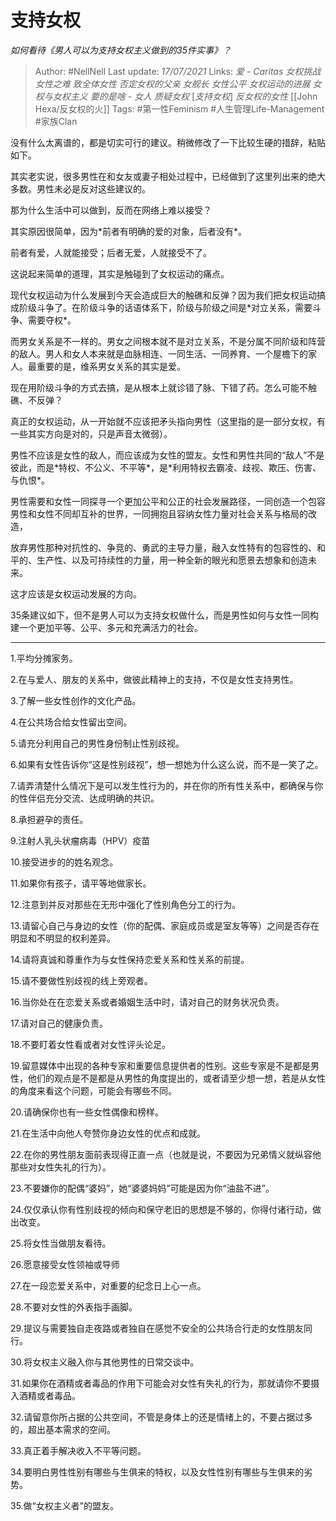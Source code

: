 * 支持女权
  :PROPERTIES:
  :CUSTOM_ID: 支持女权
  :END:

/如何看待《男人可以为支持女权主义做到的35件实事》？/

#+BEGIN_QUOTE
  Author: #NellNell Last update: /17/07/2021/ Links: [[爱 - Caritas]]
  [[女权挑战]] [[女性之难]] [[致全体女性]] [[否定女权的父亲]] [[女舰长]]
  [[女性公平]] [[女权运动的进展]] [[女权与女权主义]] [[要的是啥 - 女人]]
  [[质疑女权]] [[[支持女权][支持女权]]] [[反女权的女性]] [[John
  Hexa/反女权的火]] Tags: #第一性Feminism #人生管理Life-Management
  #家族Clan
#+END_QUOTE

没有什么太离谱的，都是切实可行的建议。稍微修改了一下比较生硬的措辞，粘贴如下。

其实老实说，很多男性在和女友或妻子相处过程中，已经做到了这里列出来的绝大多数。男性未必是反对这些建议的。

那为什么生活中可以做到，反而在网络上难以接受？

其实原因很简单，因为*前者有明确的爱的对象，后者没有*。

前者有爱，人就能接受；后者无爱，人就接受不了。

这说起来简单的道理，其实是触碰到了女权运动的痛点。

现代女权运动为什么发展到今天会造成巨大的触礁和反弹？因为我们把女权运动搞成阶级斗争了。在阶级斗争的话语体系下，阶级与阶级之间是*对立关系，需要斗争、需要夺权*。

而男女关系是不一样的。男女之间根本就不是对立关系，不是分属不同阶级和阵营的敌人。男人和女人本来就是血脉相连、一同生活、一同养育、一个屋檐下的家人。最重要的是，维系男女关系的其实是爱。

现在用阶级斗争的方式去搞，是从根本上就诊错了脉、下错了药。怎么可能不触礁、不反弹？

真正的女权运动，从一开始就不应该把矛头指向男性（这里指的是一部分女权，有一些其实方向是对的，只是声音太微弱）。

男性不应该是女性的敌人，而应该成为女性的盟友。女性和男性共同的“敌人”不是彼此，而是*特权、不公义、不平等*，是*利用特权去霸凌、歧视、欺压、伤害、与仇恨*。

男性需要和女性一同探寻一个更加公平和公正的社会发展路径，一同创造一个包容男性和女性不同却互补的世界，一同拥抱且容纳女性力量对社会关系与格局的改造，

放弃男性那种对抗性的、争竞的、勇武的主导力量，融入女性特有的包容性的、和平的、生产性、以及可持续性的力量，用一种全新的眼光和愿景去想象和创造未来。

这才应该是女权运动发展的方向。

35条建议如下，但不是男人可以为支持女权做什么，而是男性如何与女性一同构建一个更加平等、公平、多元和充满活力的社会。

--------------

1.平均分摊家务。

2.在与爱人、朋友的关系中，做彼此精神上的支持，不仅是女性支持男性。

3.了解一些女性创作的文化产品。

4.在公共场合给女性留出空间。

5.请充分利用自己的男性身份制止性别歧视。

6.如果有女性告诉你“这是性别歧视”，想一想她为什么这么说，而不是一笑了之。

7.请弄清楚什么情况下是可以发生性行为的，并在你的所有性关系中，都确保与你的性伴侣充分交流、达成明确的共识。

8.承担避孕的责任。

9.注射人乳头状瘤病毒（HPV）疫苗

10.接受进步的的姓名观念。

11.如果你有孩子，请平等地做家长。

12.注意到并反对那些在无形中强化了性别角色分工的行为。

13.请留心自己与身边的女性（你的配偶、家庭成员或是室友等等）之间是否存在明显和不明显的权利差异。

14.请将真诚和尊重作为与女性保持恋爱关系和性关系的前提。

15.请不要做性别歧视的线上旁观者。

16.当你处在在恋爱关系或者婚姻生活中时，请对自己的财务状况负责。

17.请对自己的健康负责。

18.不要盯着女性看或者对女性评头论足。

19.留意媒体中出现的各种专家和重要信息提供者的性别。这些专家是不是都是男性，他们的观点是不是都是从男性的角度提出的，或者请至少想一想，若是从女性的角度来看这个问题，可能会有哪些不同。

20.请确保你也有一些女性偶像和榜样。

21.在生活中向他人夸赞你身边女性的优点和成就。

22.在你的男性朋友面前表现得正直一点（也就是说，不要因为兄弟情义就纵容他那些对女性失礼的行为）。

23.不要嫌你的配偶“婆妈”，她“婆婆妈妈”可能是因为你“油盐不进”。

24.仅仅承认你有性别歧视的倾向和保守老旧的思想是不够的，你得付诸行动，做出改变。

25.将女性当做朋友看待。

26.愿意接受女性领袖或导师

27.在一段恋爱关系中，对重要的纪念日上心一点。

28.不要对女性的外表指手画脚。

29.提议与需要独自走夜路或者独自在感觉不安全的公共场合行走的女性朋友同行。

30.将女权主义融入你与其他男性的日常交谈中。

31.如果你在酒精或者毒品的作用下可能会对女性有失礼的行为，那就请你不要摄入酒精或者毒品。

32.请留意你所占据的公共空间，不管是身体上的还是情绪上的，不要占据过多的，超出基本需求的空间。

33.真正着手解决收入不平等问题。

34.要明白男性性别有哪些与生俱来的特权，以及女性性别有哪些与生俱来的劣势。

35.做“女权主义者”的盟友。
